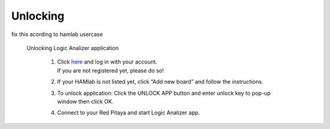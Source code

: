Unlocking 
#########

fix this acording to hamlab usercase


 Unlocking Logic Analizer application


    1. | Click `here <http://store.redpitaya.com/myequipment/list/>`_ and log in with your account.
       | If you are not registered yet, please do so!
    2. If your HAMlab is not listed yet, click “Add new board” and follow the instructions.
    3. | To unlock application: Click the UNLOCK APP button and enter unlock key to pop-up window then click OK.
    4. Connect to your Red Pitaya and start Logic Analizer app.
